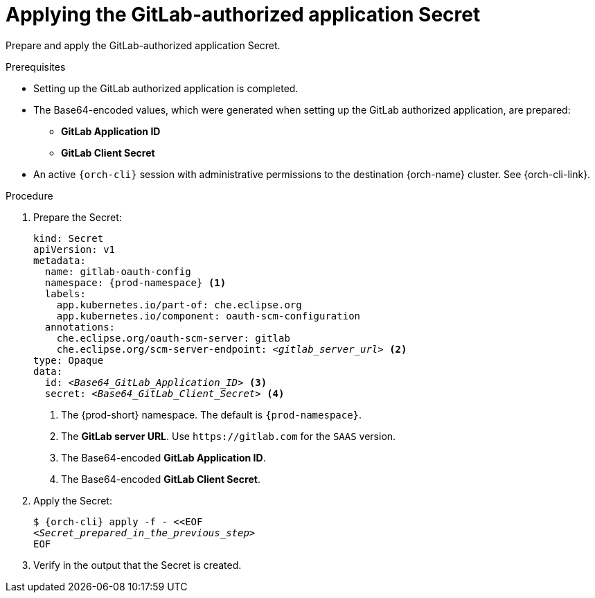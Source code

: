 :_content-type: PROCEDURE
:description: Applying the GitLab-authorized application Secret
:keywords: gitlab, apply, secret, gitlab-application, gitlab-client-secret
:navtitle: Applying the GitLab-authorized application Secret
// :page-aliases:

[id="applying-the-gitlab-authorized-application-secret_{context}"]
= Applying the GitLab-authorized application Secret

Prepare and apply the GitLab-authorized application Secret.

.Prerequisites

* Setting up the GitLab authorized application is completed.

* The Base64-encoded values, which were generated when setting up the GitLab authorized application, are prepared:
** *GitLab Application ID*
** *GitLab Client Secret*

* An active `{orch-cli}` session with administrative permissions to the destination {orch-name} cluster. See {orch-cli-link}.

.Procedure

. Prepare the Secret:
+
[source,yaml,subs="+quotes,+attributes,+macros"]
----
kind: Secret
apiVersion: v1
metadata:
  name: gitlab-oauth-config
  namespace: {prod-namespace} <1>
  labels:
    app.kubernetes.io/part-of: che.eclipse.org
    app.kubernetes.io/component: oauth-scm-configuration
  annotations:
    che.eclipse.org/oauth-scm-server: gitlab
    che.eclipse.org/scm-server-endpoint: __<gitlab_server_url>__ <2>
type: Opaque
data:
  id: __<Base64_GitLab_Application_ID>__ <3>
  secret: __<Base64_GitLab_Client_Secret>__ <4>
----
<1> The {prod-short} namespace. The default is `{prod-namespace}`.
<2> The *GitLab server URL*. Use `https​://gitlab.com` for the `SAAS` version.
<3> The Base64-encoded *GitLab Application ID*.
<4> The Base64-encoded *GitLab Client Secret*.

. Apply the Secret:
+
[subs="+quotes,+attributes,+macros"]
----
$ {orch-cli} apply -f - <<EOF
__<Secret_prepared_in_the_previous_step>__
EOF
----

. Verify in the output that the Secret is created.